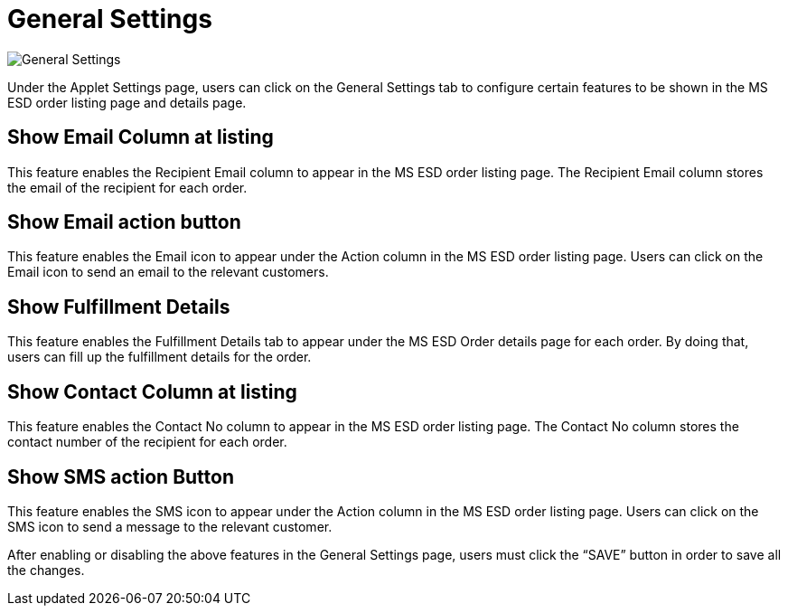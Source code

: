 [#h3_im_msesd_order_applet_general_settings]
= General Settings

image::20-GeneralSettings.png[General Settings, align = "center"]

Under the Applet Settings page, users can click on the General Settings tab to configure certain features to be shown in the MS ESD order listing page and details page.

== Show Email Column at listing

This feature enables the Recipient Email column to appear in the MS ESD order listing page. The Recipient Email column stores the email of the recipient for each order.

== Show Email action button

This feature enables the Email icon to appear under the Action column in the MS ESD order listing page. Users can click on the Email icon to send an email to the relevant customers.

== Show Fulfillment Details

This feature enables the Fulfillment Details tab to appear under the MS ESD Order details page for each order. By doing that, users can fill up the fulfillment details for the order.

== Show Contact Column at listing

This feature enables the Contact No column to appear in the MS ESD order listing page. The Contact No column stores the contact number of the recipient for each order.

== Show SMS action Button

This feature enables the SMS icon to appear under the Action column in the MS ESD order listing page. Users can click on the SMS icon to send a message to the relevant customer.

After enabling or disabling the above features in the General Settings page, users must click the “SAVE” button in order to save all the changes.
